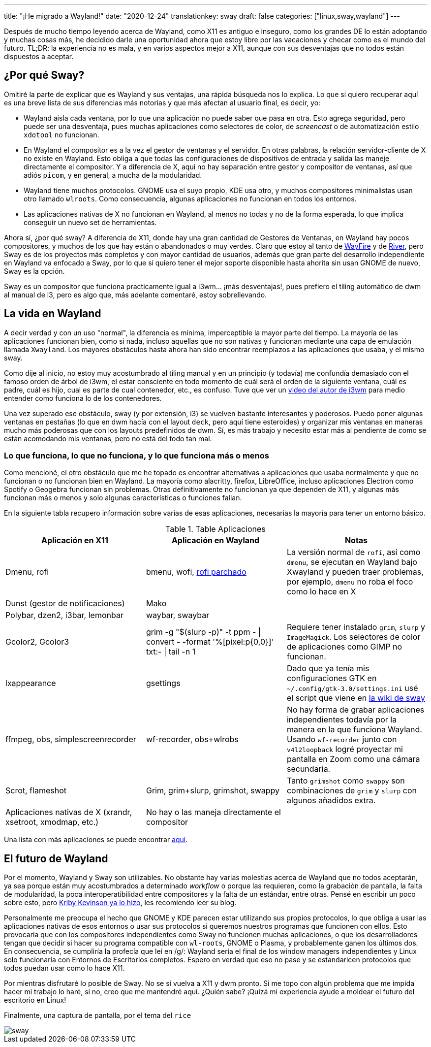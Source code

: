 ---
title: "¡He migrado a Wayland!"
date: "2020-12-24"
translationkey: sway
draft: false
categories: ["linux,sway,wayland"]
---

Después de mucho tiempo leyendo acerca de Wayland, como X11 es antiguo e inseguro, como los grandes DE lo están adoptando y muchas cosas más, he decidido darle una oportunidad ahora que estoy libre por las vacaciones y checar como es el mundo del futuro. TL;DR: la experiencia no es mala, y en varios aspectos mejor a X11, aunque con sus desventajas que no todos están dispuestos a aceptar.

== ¿Por qué Sway?

Omitiré la parte de explicar que es Wayland y sus ventajas, una rápida búsqueda nos lo explica. Lo que si quiero recuperar aquí es una breve lista de sus diferencias más notorias y que más afectan al usuario final, es decir, yo:

* Wayland aisla cada ventana, por lo que una aplicación no puede saber que pasa en otra. Esto agrega seguridad, pero puede ser una desventaja, pues muchas aplicaciones como selectores de color, de _screencast_ o de automatización estilo `xdotool` no funcionan.
* En Wayland el compositor es a la vez el gestor de ventanas y el servidor. En otras palabras, la relación servidor-cliente de X no existe en Wayland. Esto obliga a que todas las configuraciones de dispositivos de entrada y salida las maneje directamente el compositor. Y a diferencia de X, aquí no hay separación entre gestor y compositor de ventanas, así que adiós `picom`, y en general, a mucha de la modularidad.
* Wayland tiene muchos protocolos. GNOME usa el suyo propio, KDE usa otro, y muchos compositores minimalistas usan otro llamado `wlroots`. Como consecuencia, algunas aplicaciones no funcionan en todos los entornos.
* Las aplicaciones nativas de X no funcionan en Wayland, al menos no todas y no de la forma esperada, lo que implica conseguir un nuevo set de herramientas.

Ahora sí, ¿por qué sway? A diferencia de X11, donde hay una gran cantidad de Gestores de Ventanas, en Wayland hay pocos compositores, y muchos de los que hay están o abandonados o muy verdes. Claro que estoy al tanto de https://github.com/WayfireWM/wayfire[WayFire] y de https://github.com/ifreund/river[River], pero Sway es de los proyectos más completos y con mayor cantidad de usuarios, además que gran parte del desarrollo independiente en Wayland va enfocado a Sway, por lo que si quiero tener el mejor soporte disponible hasta ahorita sin usan GNOME de nuevo, Sway es la opción.

Sway es un compositor que funciona practicamente igual a i3wm... ¡más desventajas!, pues prefiero el tiling automático de dwm al manual de i3, pero es algo que, más adelante comentaré, estoy sobrellevando.

== La vida en Wayland

A decir verdad y con un uso "normal", la diferencia es mínima, imperceptible la mayor parte del tiempo. La mayoría de las aplicaciones funcionan bien, como si nada, incluso aquellas que no son nativas y funcionan mediante una capa de emulación llamada `Xwayland`. Los mayores obstáculos hasta ahora han sido encontrar reemplazos a las aplicaciones que usaba, y el mismo sway. 

Como dije al inicio, no estoy muy acostumbrado al tiling manual y en un principio (y todavía) me confundía demasiado con el famoso orden de árbol de i3wm, el estar consciente en todo momento de cuál será el orden de la siguiente ventana, cuál es padre, cuál es hijo, cual es parte de cual contenedor, etc., es confuso. Tuve que ver un https://www.youtube.com/watch?v=AWA8Pl57UBY[video del autor de i3wm] para medio entender como funciona lo de los contenedores.

Una vez superado ese obstáculo, sway (y por extensión, i3) se vuelven bastante interesantes y poderosos. Puedo poner algunas ventanas en pestañas (lo que en dwm hacía con el layout `deck`, pero aquí tiene esteroides) y organizar mis ventanas en maneras mucho más poderosas que con los layouts predefinidos de dwm. Sí, es más trabajo y necesito estar más al pendiente de como se están acomodando mis ventanas, pero no está del todo tan mal.

=== Lo que funciona, lo que no funciona, y lo que funciona más o menos

Como mencioné, el otro obstáculo que me he topado es encontrar alternativas a aplicaciones que usaba normalmente y que no funcionan o no funcionan bien en Wayland. La mayoría como alacritty, firefox, LibreOffice, incluso aplicaciones Electron como Spotify o Geogebra funcionan sin problemas. Otras definitivamente no funcionan ya que dependen de X11, y algunas más funcionan más o menos y solo algunas características o funciones fallan.

En la siguiente tabla recupero información sobre varias de esas aplicaciones, necesarias la mayoría para tener un entorno básico.

.Table Aplicaciones
|===
| Aplicación en X11 | Aplicación en Wayland | Notas

| Dmenu, rofi 
| bmenu, wofi, https://aur.archlinux.org/packages/rofi-lbonn-wayland-git/[rofi parchado]
| La versión normal de `rofi`, así como `dmenu`, se ejecutan en Wayland bajo Xwayland y pueden traer problemas, por ejemplo, `dmenu` no roba el foco como lo hace en X

| Dunst (gestor de notificaciones)
| Mako
|

| Polybar, dzen2, i3bar, lemonbar
| waybar, swaybar
|

| Gcolor2, Gcolor3
| grim -g "$(slurp -p)" -t ppm - \| convert - -format '%[pixel:p{0,0}]' txt:- \| tail -n 1 
| Requiere tener instalado `grim`, `slurp` y `ImageMagick`. Los selectores de color de aplicaciones como GIMP no funcionan.

| lxappearance
| gsettings
| Dado que ya tenía mis configuraciones GTK en `~/.config/gtk-3.0/settings.ini` usé el script que viene en https://github.com/swaywm/sway/wiki/GTK-3-settings-on-Wayland#setting-values-in-gsettings[la wiki de sway]

| ffmpeg, obs, simplescreenrecorder
| wf-recorder, obs+wlrobs
| No hay forma de grabar aplicaciones independientes todavía por la manera en la que funciona Wayland. Usando `wf-recorder` junto con `v4l2loopback` logré proyectar mi pantalla en Zoom como una cámara secundaria.

| Scrot, flameshot
| Grim, grim+slurp, grimshot, swappy
| Tanto `grimshot` como `swappy` son combinaciones de `grim` y `slurp` con algunos añadidos extra.

| Aplicaciones nativas de X (xrandr, xsetroot, xmodmap, etc.)
| No hay o las maneja directamente el compositor
|

|===

Una lista con más aplicaciones se puede encontrar https://github.com/swaywm/sway/wiki/i3-Migration-Guide[aquí].

== El futuro de Wayland

Por el momento, Wayland y Sway son utilizables. No obstante hay varias molestias acerca de Wayland que no todos aceptarán, ya sea porque están muy acostumbrados a determinado _workflow_ o porque las requieren, como la grabación de pantalla, la falta de modularidad, la poca interoperatibilidad entre compositores y la falta de un estándar, entre otras. Pensé en escribir un poco sobre esto, pero https://kirby.kevinson.org/blog/things-wrong-with-wayland/[Kriby Kevinson ya lo hizo], les recomiendo leer su blog.

Personalmente me preocupa el hecho que GNOME y KDE parecen estar utilizando sus propios protocolos, lo que obliga a usar las aplicaciones nativas de esos entornos o usar sus protocolos si queremos nuestros programas que funcionen con ellos. Esto provocaría que con los compositores independientes como Sway no funcionen muchas aplicaciones, o que los desarrolladores tengan que decidir si hacer su programa compatible con `wl-roots`, GNOME o Plasma, y probablemente ganen los últimos dos. En consecuencia, se cumpliría la profecía que leí en /g/: Wayland sería el final de los window managers independientes y Linux solo funcionaría con Entornos de Escritorios completos. Espero en verdad que eso no pase y se estandaricen protocolos que todos puedan usar como lo hace X11.

Por mientras disfrutaré lo posible de Sway. No se si vuelva a X11 y dwm pronto. Si me topo con algún problema que me impida hacer mi trabajo lo haré, si no, creo que me mantendré aquí. ¿Quién sabe? ¡Quizá mi experiencia ayude a moldear el futuro del escritorio en Linux!

Finalmente, una captura de pantalla, por el tema del `rice`

image::sway.png[]
